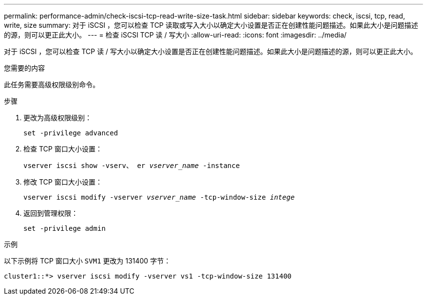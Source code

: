 ---
permalink: performance-admin/check-iscsi-tcp-read-write-size-task.html 
sidebar: sidebar 
keywords: check, iscsi, tcp, read, write, size 
summary: 对于 iSCSI ，您可以检查 TCP 读取或写入大小以确定大小设置是否正在创建性能问题描述。如果此大小是问题描述的源，则可以更正此大小。 
---
= 检查 iSCSI TCP 读 / 写大小
:allow-uri-read: 
:icons: font
:imagesdir: ../media/


[role="lead"]
对于 iSCSI ，您可以检查 TCP 读 / 写大小以确定大小设置是否正在创建性能问题描述。如果此大小是问题描述的源，则可以更正此大小。

.您需要的内容
此任务需要高级权限级别命令。

.步骤
. 更改为高级权限级别：
+
`set -privilege advanced`

. 检查 TCP 窗口大小设置：
+
`vserver iscsi show -vserv、 er _vserver_name_ -instance`

. 修改 TCP 窗口大小设置：
+
`vserver iscsi modify -vserver _vserver_name_ -tcp-window-size _intege_`

. 返回到管理权限：
+
`set -privilege admin`



.示例
以下示例将 TCP 窗口大小 `SVM1` 更改为 131400 字节：

[listing]
----
cluster1::*> vserver iscsi modify -vserver vs1 -tcp-window-size 131400
----
